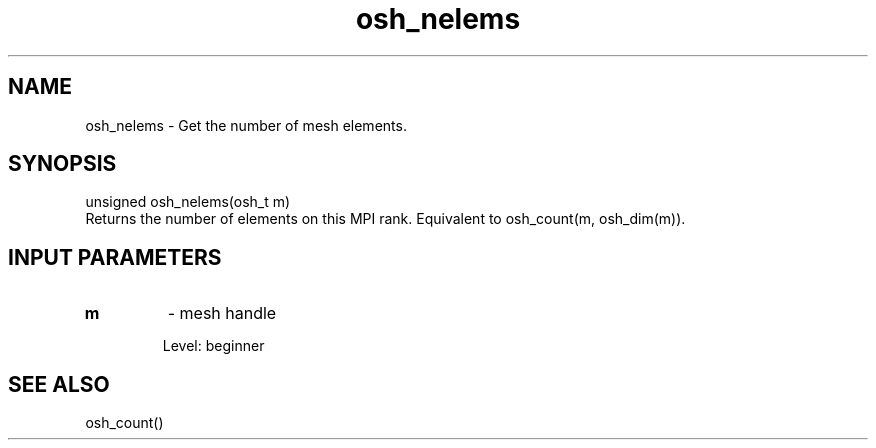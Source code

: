 .TH osh_nelems 3 "4/19/2016" " " ""
.SH NAME
osh_nelems \-  Get the number of mesh elements. 
.SH SYNOPSIS
.nf
unsigned osh_nelems(osh_t m)
.fi
Returns the number of elements on this MPI rank.
Equivalent to osh_count(m, osh_dim(m)).

.SH INPUT PARAMETERS
.PD 0
.TP
.B m 
- mesh handle
.PD 1

Level: beginner

.SH SEE ALSO
osh_count()
.br
